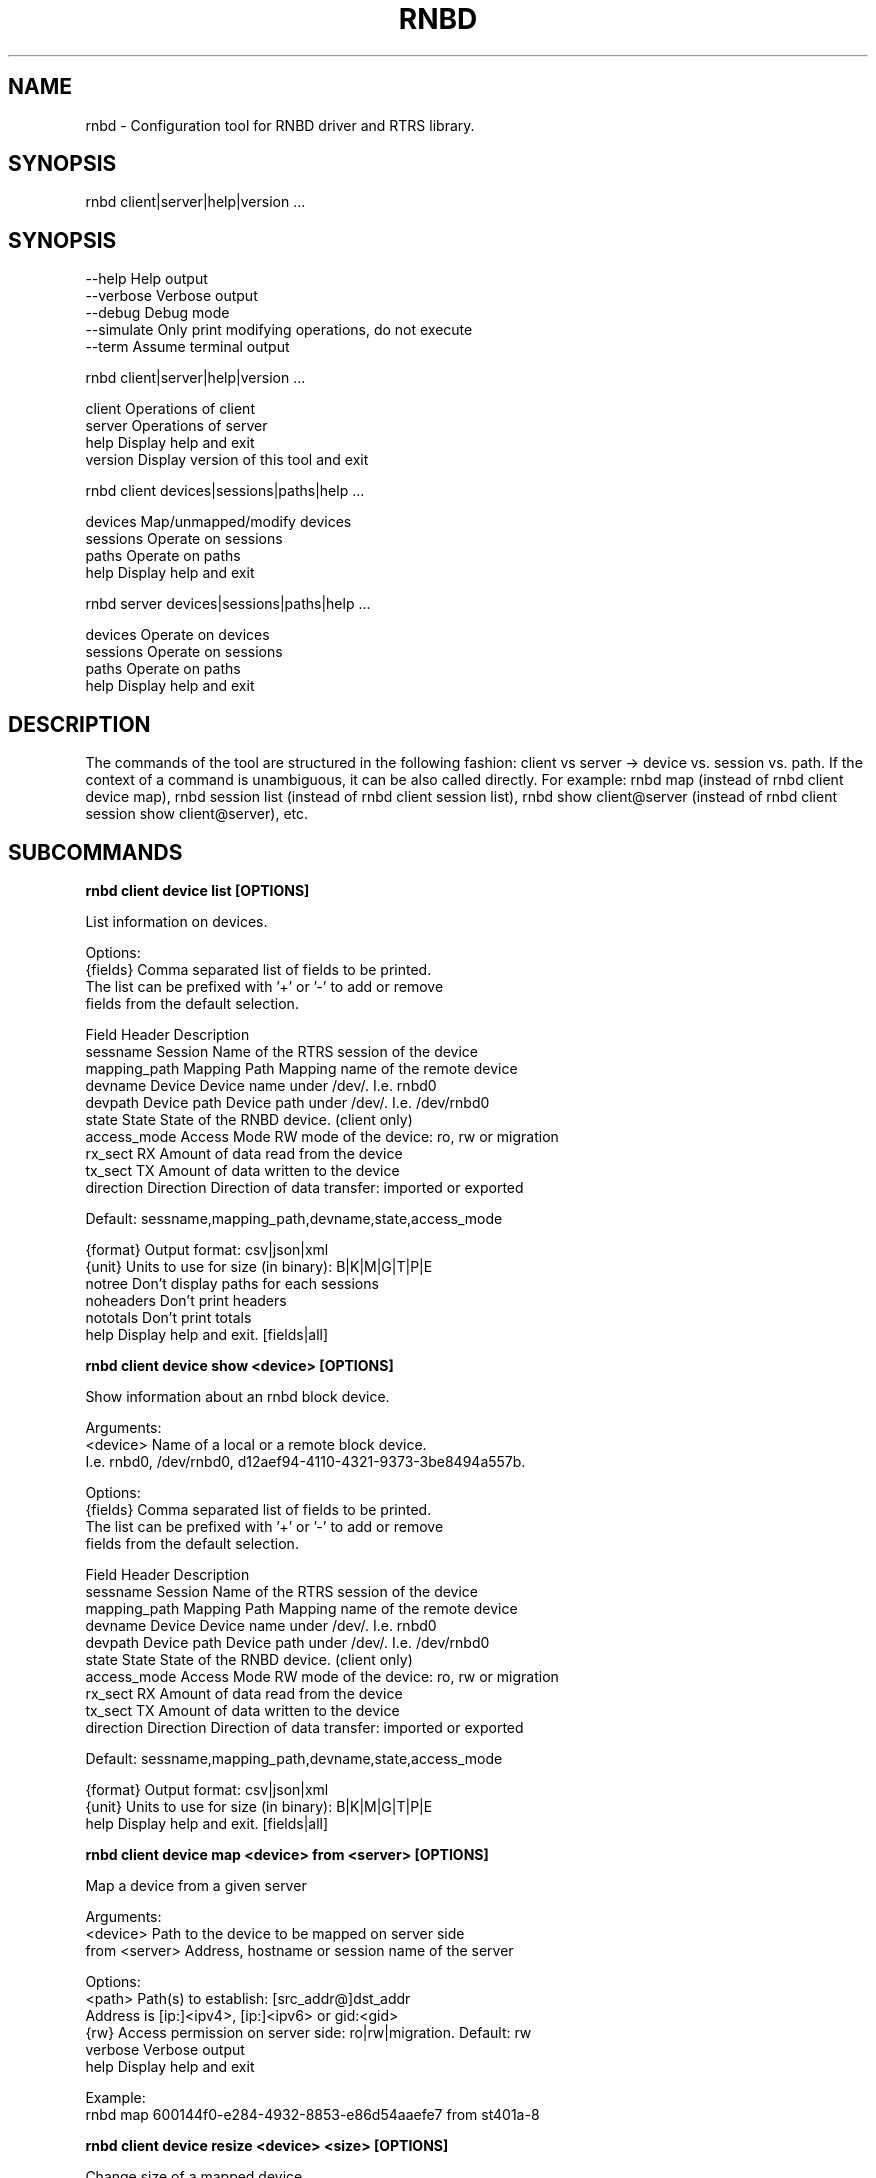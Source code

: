 .TH RNBD "8" "March 2021" "rnbd 1.0.13" "System Administration Utilities"
.SH NAME
rnbd - Configuration tool for RNBD driver and RTRS library.
.SH SYNOPSIS
rnbd client|server|help|version ...
.SH SYNOPSIS

    --help          Help output
    --verbose       Verbose output
    --debug         Debug mode
    --simulate      Only print modifying operations, do not execute
    --term          Assume terminal output


rnbd client|server|help|version ...

    client          Operations of client
    server          Operations of server
    help            Display help and exit
    version         Display version of this tool and exit


rnbd client devices|sessions|paths|help ...

    devices         Map/unmapped/modify devices
    sessions        Operate on sessions
    paths           Operate on paths
    help            Display help and exit


rnbd server devices|sessions|paths|help ...

    devices         Operate on devices
    sessions        Operate on sessions
    paths           Operate on paths
    help            Display help and exit


.SH DESCRIPTION
The commands of the tool are structured in the following fashion:
client vs server -> device vs. session vs. path. If the context of
a command is unambiguous, it can be also called directly.
For example: rnbd map (instead of rnbd client device map), rnbd session list
(instead of rnbd client session list), rnbd show client@server (instead of rnbd client session show client@server), etc.
.SH SUBCOMMANDS
.B

rnbd client device list [OPTIONS]

List information on devices.

Options:
    {fields}        Comma separated list of fields to be printed.
                    The list can be prefixed with '+' or '-' to add or remove
                    fields from the default selection.

                    Field           Header         Description
                    sessname        Session        Name of the RTRS session of the device
                    mapping_path    Mapping Path   Mapping name of the remote device
                    devname         Device         Device name under /dev/. I.e. rnbd0
                    devpath         Device path    Device path under /dev/. I.e. /dev/rnbd0
                    state           State          State of the RNBD device. (client only)
                    access_mode     Access Mode    RW mode of the device: ro, rw or migration
                    rx_sect         RX             Amount of data read from the device
                    tx_sect         TX             Amount of data written to the device
                    direction       Direction      Direction of data transfer: imported or exported

                    Default: sessname,mapping_path,devname,state,access_mode

    {format}        Output format: csv|json|xml
    {unit}          Units to use for size (in binary): B|K|M|G|T|P|E
    notree          Don't display paths for each sessions
    noheaders       Don't print headers
    nototals        Don't print totals
    help            Display help and exit. [fields|all]


.B

rnbd client device show <device> [OPTIONS]

Show information about an rnbd block device.

Arguments:
    <device>        Name of a local or a remote block device.
                    I.e. rnbd0, /dev/rnbd0, d12aef94-4110-4321-9373-3be8494a557b.

Options:
    {fields}        Comma separated list of fields to be printed.
                    The list can be prefixed with '+' or '-' to add or remove
                    fields from the default selection.

                    Field           Header         Description
                    sessname        Session        Name of the RTRS session of the device
                    mapping_path    Mapping Path   Mapping name of the remote device
                    devname         Device         Device name under /dev/. I.e. rnbd0
                    devpath         Device path    Device path under /dev/. I.e. /dev/rnbd0
                    state           State          State of the RNBD device. (client only)
                    access_mode     Access Mode    RW mode of the device: ro, rw or migration
                    rx_sect         RX             Amount of data read from the device
                    tx_sect         TX             Amount of data written to the device
                    direction       Direction      Direction of data transfer: imported or exported

                    Default: sessname,mapping_path,devname,state,access_mode

    {format}        Output format: csv|json|xml
    {unit}          Units to use for size (in binary): B|K|M|G|T|P|E
    help            Display help and exit. [fields|all]


.B

rnbd client device map <device> from <server> [OPTIONS]

Map a device from a given server

Arguments:
    <device>        Path to the device to be mapped on server side
    from <server>   Address, hostname or session name of the server

Options:
    <path>          Path(s) to establish: [src_addr@]dst_addr
                    Address is [ip:]<ipv4>, [ip:]<ipv6> or gid:<gid>
    {rw}            Access permission on server side: ro|rw|migration. Default: rw
    verbose         Verbose output
    help            Display help and exit

Example:
                    rnbd map 600144f0-e284-4932-8853-e86d54aaefe7 from st401a-8


.B

rnbd client device resize <device> <size> [OPTIONS]

Change size of a mapped device

Arguments:
    <device>        Name of the device to be resized
    <size>          New size of the device in bytes
    {unit}          Units to use for size (in binary): B|K|M|G|T|P|E

Options:
    verbose         Verbose output
    help            Display help and exit


.B

rnbd client device unmap <device> [OPTIONS]

Umap a given imported device

Arguments:
    <device>        Name of the device to be unmapped

Options:
    force           Force operation
    verbose         Verbose output
    help            Display help and exit


.B

rnbd client device remap <device> [OPTIONS]

Remap an imported device

Arguments:
    <identifier>    Identifier of a device to be remapped.

Options:
    force           Force operation
    verbose         Verbose output
    help            Display help and exit


.B

rnbd client device recover <device>|all [OPTIONS]

Recover a device: recover a device when it is not open.

Arguments:
    <device>        Name or identifier of a device.

Options:
    all             Recover all
    verbose         Verbose output
    help            Display help and exit

Example:
                    rnbd recover 600144f0-e284-4932-8853-e86d54aaefe7


.B

rnbd client session list [OPTIONS]

List information on sessions.

Options:
    {fields}        Comma separated list of fields to be printed.
                    The list can be prefixed with '+' or '-' to add or remove
                    fields from the default selection.

                    Field           Header         Description
                    sessname        Session name   Name of the session
                    path_cnt        Path cnt       Number of paths
                    act_path_cnt    Act path cnt   Number of active paths
                    state           State          State of the session.
                    path_uu         PS             Up (U) or down (_) state of every path
                    mp              MP Policy      Multipath policy
                    mp_short        MP             Multipath policy (short)
                    rx_bytes        RX             Bytes received
                    tx_bytes        TX             Bytes send
                    inflights       Inflights      Inflights
                    reconnects      Reconnects     Reconnects
                    direction       Direction      Direction of the session: incoming or outgoing
                    srvname         Server Name    Server name

                    Default: sessname,state,path_uu,mp_short,tx_bytes,rx_bytes,reconnects

    {format}        Output format: csv|json|xml
    {unit}          Units to use for size (in binary): B|K|M|G|T|P|E
    notree          Don't display paths for each sessions
    noheaders       Don't print headers
    nototals        Don't print totals
    help            Display help and exit. [fields|all]


.B

rnbd client session show <session> [OPTIONS]

Show information about an rnbd session.

Arguments:
    <session>       Session name or remote hostname.
                    I.e. ps401a-1@st401b-2, st401b-2, <ip1>@<ip2>, etc.

Options:
    {fields}        Comma separated list of fields to be printed.
                    The list can be prefixed with '+' or '-' to add or remove
                    fields from the default selection.

                    Field           Header         Description
                    sessname        Session name   Name of the session
                    path_cnt        Path cnt       Number of paths
                    act_path_cnt    Act path cnt   Number of active paths
                    state           State          State of the session.
                    path_uu         PS             Up (U) or down (_) state of every path
                    mp              MP Policy      Multipath policy
                    mp_short        MP             Multipath policy (short)
                    rx_bytes        RX             Bytes received
                    tx_bytes        TX             Bytes send
                    inflights       Inflights      Inflights
                    reconnects      Reconnects     Reconnects
                    direction       Direction      Direction of the session: incoming or outgoing
                    srvname         Server Name    Server name

                    Default: sessname,state,path_uu,mp_short,tx_bytes,rx_bytes,reconnects

    {format}        Output format: csv|json|xml
    {unit}          Units to use for size (in binary): B|K|M|G|T|P|E
    help            Display help and exit. [fields|all]


.B

rnbd client session remap <session> [OPTIONS]

Remap all devices of a given session

Arguments:
    <session>       Identifier of a session to remap all devices on.

Options:
    force           Force operation
                    When provided, all devices will be unmapped and mapped again.

    verbose         Verbose output
    help            Display help and exit


.B

rnbd client session reconnect <session> [OPTIONS]

Disconnect and connect again a whole session

Arguments:
    <session>       Name or identifier of a session.

Options:
    verbose         Verbose output
    help            Display help and exit


.B

rnbd client session recover <session>|all [add-missing] [OPTIONS]

Recover a session: reconnect disconnected paths.

Arguments:
    <session>|all   Name or identifier of a session.
                    All recovers all sessions.

Options:
    add-missing     Add missing paths
    verbose         Verbose output
    help            Display help and exit

Example:
                    rnbd recover ps402a-905@st401a-8


.B

rnbd client path list [OPTIONS]

List information on paths.

Options:
    {fields}        Comma separated list of fields to be printed.
                    The list can be prefixed with '+' or '-' to add or remove
                    fields from the default selection.

                    Field           Header         Description
                    sessname        Sessname       Name of the session.
                    pathname        Path name      Path name
                    src_addr        Client Addr    Client address of the path
                    dst_addr        Server Addr    Server address of the path
                    hca_name        HCA            HCA name
                    hca_port        Port           HCA port
                    state           State          Name of the path
                    rx_bytes        RX             Bytes received
                    tx_bytes        TX             Bytes send
                    inflights       Inflights      Inflights
                    reconnects      Reconnects     Reconnects
                    direction       Direction      Direction of the path: incoming or outgoing

                    Default: sessname,hca_name,hca_port,dst_addr,state,tx_bytes,rx_bytes

    {format}        Output format: csv|json|xml
    {unit}          Units to use for size (in binary): B|K|M|G|T|P|E
    notree          Don't display paths for each sessions
    noheaders       Don't print headers
    nototals        Don't print totals
    help            Display help and exit. [fields|all]


.B

rnbd client path show [session] <path> [OPTIONS]

Show information about an rnbd transport path.

Arguments:
    [session]       Optional session name to select a path in the case paths
                    with same addresses are used in multiple sessions.
    <path>          Name or identifier of a path:
                    [pathname], [sessname:port]

    <hca_name>:<port>
    <hca_name>
    <port>          alternative to path a hca/port specification
                    might be provided.
                    This requires that session name has been provided.

Options:
    {fields}        Comma separated list of fields to be printed.
                    The list can be prefixed with '+' or '-' to add or remove
                    fields from the default selection.

                    Field           Header         Description
                    sessname        Sessname       Name of the session.
                    pathname        Path name      Path name
                    src_addr        Client Addr    Client address of the path
                    dst_addr        Server Addr    Server address of the path
                    hca_name        HCA            HCA name
                    hca_port        Port           HCA port
                    state           State          Name of the path
                    rx_bytes        RX             Bytes received
                    tx_bytes        TX             Bytes send
                    inflights       Inflights      Inflights
                    reconnects      Reconnects     Reconnects
                    direction       Direction      Direction of the path: incoming or outgoing

                    Default: sessname,hca_name,hca_port,dst_addr,state,tx_bytes,rx_bytes

    {format}        Output format: csv|json|xml
    {unit}          Units to use for size (in binary): B|K|M|G|T|P|E
    help            Display help and exit. [fields|all]


.B

rnbd client path disconnect [session] <path> [OPTIONS]

Disconnect a path of a given session

Arguments:
    [session]       Optional session name to select a path in the case paths
                    with same addresses are used in multiple sessions.
    <path>          Name or identifier of a path:
                    [pathname], [sessname:port]

    <hca_name>:<port>
    <hca_name>
    <port>          alternative to path a hca/port specification
                    might be provided.
                    This requires that session name has been provided.

Options:
    verbose         Verbose output
    help            Display help and exit


.B

rnbd client path reconnect [session] <path> [OPTIONS]

Disconnect and connect again a single path of a session

Arguments:
    [session]       Optional session name to select a path in the case paths
                    with same addresses are used in multiple sessions.
    <path>          Name or identifier of a path:
                    [pathname], [sessname:port]

    <hca_name>:<port>
    <hca_name>
    <port>          alternative to path a hca/port specification
                    might be provided.
                    This requires that session name has been provided.

Options:
    verbose         Verbose output
    help            Display help and exit


.B

rnbd client path add <session> <path> [OPTIONS]

Add a new path to an existing session

Arguments:
    <session>       Name of the session to add the new path to
    <path>          Path to be added: [src_addr@]dst_addr
                    Address is of the form ip:<ipv4>, ip:<ipv6> or gid:<gid>

Options:
    verbose         Verbose output
    help            Display help and exit


.B

rnbd client path delete [session] <path> [OPTIONS]

Delete a given path from the corresponding session

Arguments:
    [session]       Optional session name to select a path in the case paths
                    with same addresses are used in multiple sessions.
    <path>          Name or identifier of a path:
                    [pathname], [sessname:port]

    <hca_name>:<port>
    <hca_name>
    <port>          alternative to path a hca/port specification
                    might be provided.
                    This requires that session name has been provided.

Options:
    verbose         Verbose output
    help            Display help and exit


.B

rnbd client path readd [session] <path> [OPTIONS]

Delete and add again a given path to the corresponding session

Arguments:
    [session]       Optional session name to select a path in the case paths
                    with same addresses are used in multiple sessions.
    <path>          Name or identifier of a path:
                    [pathname], [sessname:port]

    <hca_name>:<port>
    <hca_name>
    <port>          alternative to path a hca/port specification
                    might be provided.
                    This requires that session name has been provided.

Options:
    verbose         Verbose output
    help            Display help and exit


.B

rnbd client path recover [session] <path>|all [OPTIONS]

Recover a path: reconnect if not in connected state.

Arguments:
    [session]       Optional session name to select a path in the case paths
                    with same addresses are used in multiple sessions.
    <path>          Name or identifier of a path:
                    [pathname], [sessname:port]

    <hca_name>:<port>
    <hca_name>
    <port>          alternative to path a hca/port specification
                    might be provided.
                    This requires that session name has been provided.

Options:
    verbose         Verbose output
    help            Display help and exit


.B

rnbd server device list [OPTIONS]

List information on devices.

Options:
    {fields}        Comma separated list of fields to be printed.
                    The list can be prefixed with '+' or '-' to add or remove
                    fields from the default selection.

                    Field           Header         Description
                    sessname        Session        Name of the RTRS session of the device
                    mapping_path    Mapping Path   Mapping name of the remote device
                    devname         Device         Device name under /dev/. I.e. rnbd0
                    devpath         Device path    Device path under /dev/. I.e. /dev/rnbd0
                    access_mode     Access Mode    RW mode of the device: ro, rw or migration
                    rx_sect         RX             Amount of data read from the device
                    tx_sect         TX             Amount of data written to the device
                    direction       Direction      Direction of data transfer: imported or exported
                    Default: sessname,mapping_path,devname,access_mode

    {format}        Output format: csv|json|xml
    {unit}          Units to use for size (in binary): B|K|M|G|T|P|E
    notree          Don't display paths for each sessions
    noheaders       Don't print headers
    nototals        Don't print totals
    help            Display help and exit. [fields|all]


.B

rnbd server device show <device> [OPTIONS]

Show information about an rnbd block device.

Arguments:
    <device>        Name of a local or a remote block device.
                    I.e. rnbd0, /dev/rnbd0, d12aef94-4110-4321-9373-3be8494a557b.

Options:
    {fields}        Comma separated list of fields to be printed.
                    The list can be prefixed with '+' or '-' to add or remove
                    fields from the default selection.

                    Field           Header         Description
                    sessname        Session        Name of the RTRS session of the device
                    mapping_path    Mapping Path   Mapping name of the remote device
                    devname         Device         Device name under /dev/. I.e. rnbd0
                    devpath         Device path    Device path under /dev/. I.e. /dev/rnbd0
                    access_mode     Access Mode    RW mode of the device: ro, rw or migration
                    rx_sect         RX             Amount of data read from the device
                    tx_sect         TX             Amount of data written to the device
                    direction       Direction      Direction of data transfer: imported or exported
                    Default: sessname,mapping_path,devname,access_mode

    {format}        Output format: csv|json|xml
    {unit}          Units to use for size (in binary): B|K|M|G|T|P|E
    help            Display help and exit. [fields|all]


.B

rnbd server device close <device> [OPTIONS]

Close a particular device for a given session

Arguments:
    <device>        Identifier of a device to be closed.

Options:
    <session>       Identifier of a session for which the device is to be closed.
    force           Force operation
    verbose         Verbose output
    help            Display help and exit

Example:
                    rnbd close 600144f0-e284-4932-8853-e86d54aaefe7


.B

rnbd server session list [OPTIONS]

List information on sessions.

Options:
    {fields}        Comma separated list of fields to be printed.
                    The list can be prefixed with '+' or '-' to add or remove
                    fields from the default selection.

                    Field           Header         Description
                    sessname        Session name   Name of the session
                    path_cnt        Path cnt       Number of paths
                    rx_bytes        RX             Bytes received
                    tx_bytes        TX             Bytes send
                    inflights       Inflights      Inflights
                    direction       Direction      Direction of the session: incoming or outgoing
                    Default: sessname,path_cnt,tx_bytes,rx_bytes,inflights

    {format}        Output format: csv|json|xml
    {unit}          Units to use for size (in binary): B|K|M|G|T|P|E
    notree          Don't display paths for each sessions
    noheaders       Don't print headers
    nototals        Don't print totals
    help            Display help and exit. [fields|all]


.B

rnbd server session show <session> [OPTIONS]

Show information about an rnbd session.

Arguments:
    <session>       Session name or remote hostname.
                    I.e. ps401a-1@st401b-2, st401b-2, <ip1>@<ip2>, etc.

Options:
    {fields}        Comma separated list of fields to be printed.
                    The list can be prefixed with '+' or '-' to add or remove
                    fields from the default selection.

                    Field           Header         Description
                    sessname        Session name   Name of the session
                    path_cnt        Path cnt       Number of paths
                    rx_bytes        RX             Bytes received
                    tx_bytes        TX             Bytes send
                    inflights       Inflights      Inflights
                    direction       Direction      Direction of the session: incoming or outgoing
                    Default: sessname,path_cnt,tx_bytes,rx_bytes,inflights

    {format}        Output format: csv|json|xml
    {unit}          Units to use for size (in binary): B|K|M|G|T|P|E
    help            Display help and exit. [fields|all]


.B

rnbd server session disconnect <session> [OPTIONS]

Disconnect all paths on a given session

Arguments:
    <session>       Name or identifier of a session.

Options:
    verbose         Verbose output
    help            Display help and exit


.B

rnbd server path list [OPTIONS]

List information on paths.

Options:
    {fields}        Comma separated list of fields to be printed.
                    The list can be prefixed with '+' or '-' to add or remove
                    fields from the default selection.

                    Field           Header         Description
                    sessname        Sessname       Name of the session.
                    pathname        Path name      Path name
                    src_addr        Client Addr    Client address of the path
                    dst_addr        Server Addr    Server address of the path
                    hca_name        HCA            HCA name
                    hca_port        Port           HCA port
                    rx_bytes        RX             Bytes received
                    tx_bytes        TX             Bytes send
                    inflights       Inflights      Inflights
                    direction       Direction      Direction of the path: incoming or outgoing
                    Default: sessname,hca_name,hca_port,src_addr,tx_bytes,rx_bytes

    {format}        Output format: csv|json|xml
    {unit}          Units to use for size (in binary): B|K|M|G|T|P|E
    notree          Don't display paths for each sessions
    noheaders       Don't print headers
    nototals        Don't print totals
    help            Display help and exit. [fields|all]


.B

rnbd server path show [session] <path> [OPTIONS]

Show information about an rnbd transport path.

Arguments:
    [session]       Optional session name to select a path in the case paths
                    with same addresses are used in multiple sessions.
    <path>          Name or identifier of a path:
                    [pathname], [sessname:port]

    <hca_name>:<port>
    <hca_name>
    <port>          alternative to path a hca/port specification
                    might be provided.
                    This requires that session name has been provided.

Options:
    {fields}        Comma separated list of fields to be printed.
                    The list can be prefixed with '+' or '-' to add or remove
                    fields from the default selection.

                    Field           Header         Description
                    sessname        Sessname       Name of the session.
                    pathname        Path name      Path name
                    src_addr        Client Addr    Client address of the path
                    dst_addr        Server Addr    Server address of the path
                    hca_name        HCA            HCA name
                    hca_port        Port           HCA port
                    rx_bytes        RX             Bytes received
                    tx_bytes        TX             Bytes send
                    inflights       Inflights      Inflights
                    direction       Direction      Direction of the path: incoming or outgoing
                    Default: sessname,hca_name,hca_port,src_addr,tx_bytes,rx_bytes

    {format}        Output format: csv|json|xml
    {unit}          Units to use for size (in binary): B|K|M|G|T|P|E
    help            Display help and exit. [fields|all]


.B

rnbd server path disconnect [session] <path> [OPTIONS]

Disconnect a path of a given session

Arguments:
    [session]       Optional session name to select a path in the case paths
                    with same addresses are used in multiple sessions.
    <path>          Name or identifier of a path:
                    [pathname], [sessname:port]

    <hca_name>:<port>
    <hca_name>
    <port>          alternative to path a hca/port specification
                    might be provided.
                    This requires that session name has been provided.

Options:
    verbose         Verbose output
    help            Display help and exit


.SH EXAMPLES
List server devices

.B rnbd server devices list

List client sessions

.B rnbd client sessions list 

List paths of server, display sizes in KB, display all columns


.B rnbd server paths list K all

List imported on client devices, show only mapping_path and devpath, output in json

.B rnbd client devices list mapping_path,devpath json

.SH COPYRIGHT
Copyright \(co 2019 - 2020 IONOS Cloud GmbH. All Rights Reserved
.SH AUTHORS
Danil Kipnis <danil.kipnis@cloud.ionos.com>
.RE
Lutz Pogrell <lutz.pogrell@cloud.ionos.com>
